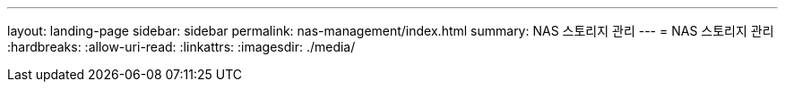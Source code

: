 ---
layout: landing-page 
sidebar: sidebar 
permalink: nas-management/index.html 
summary: NAS 스토리지 관리 
---
= NAS 스토리지 관리
:hardbreaks:
:allow-uri-read: 
:linkattrs: 
:imagesdir: ./media/


